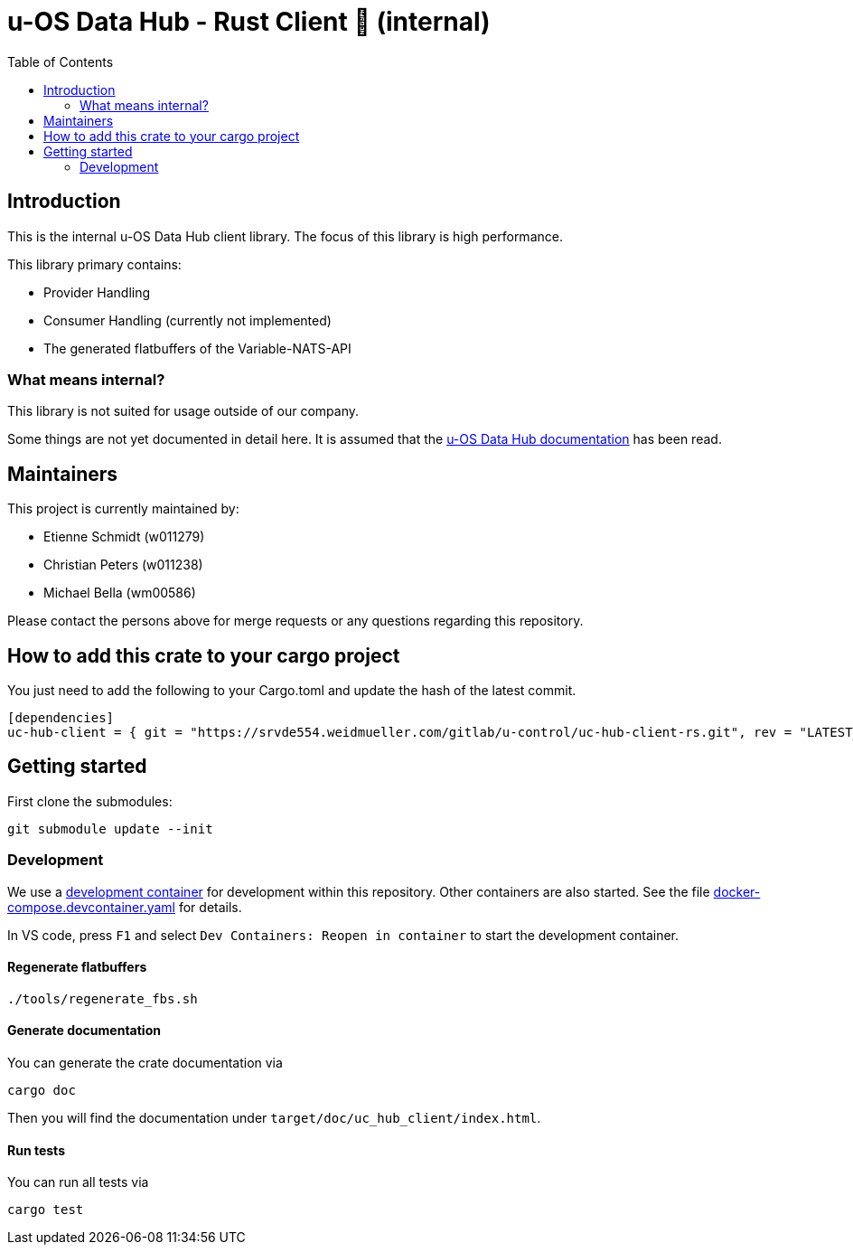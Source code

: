 = u-OS Data Hub - Rust Client 🦀 (internal)
:toc:

== Introduction

This is the internal u-OS Data Hub client library.
The focus of this library is high performance.

This library primary contains:

- Provider Handling
- Consumer Handling (currently not implemented)
- The generated flatbuffers of the Variable-NATS-API

=== What means internal?

This library is not suited for usage outside of our company.

Some things are not yet documented in detail here. 
It is assumed that the link:https://intranet.weidmueller.com/uc-architecture/uc-hub/index.html[u-OS Data Hub documentation] has been read.

== Maintainers

This project is currently maintained by:

- Etienne Schmidt (w011279)
- Christian Peters (w011238)
- Michael Bella (wm00586)

Please contact the persons above for merge requests or any questions regarding this repository.

== How to add this crate to your cargo project

You just need to add the following to your Cargo.toml and update the hash of the latest commit.

```toml
[dependencies]
uc-hub-client = { git = "https://srvde554.weidmueller.com/gitlab/u-control/uc-hub-client-rs.git", rev = "LATEST_HASH" }
```

== Getting started

First clone the submodules:

----
git submodule update --init
----

=== Development

We use a link:https://containers.dev/implementors/spec/[development container] for development within this repository.
Other containers are also started.
See the file link:.devcontainer/docker-compose.devcontainer.yaml[docker-compose.devcontainer.yaml] for details.

In VS code, press `F1` and select `Dev Containers: Reopen in container` to start the development container.

==== Regenerate flatbuffers

```sh
./tools/regenerate_fbs.sh
```

==== Generate documentation

You can generate the crate documentation via

```sh
cargo doc
```

Then you will find the documentation under `target/doc/uc_hub_client/index.html`.

==== Run tests

You can run all tests via

```sh
cargo test
```
